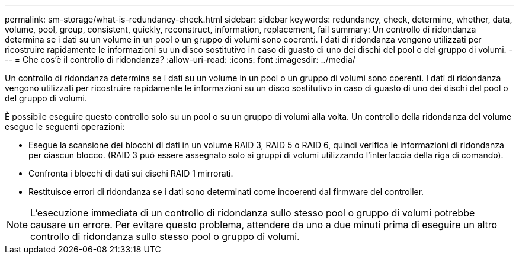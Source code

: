 ---
permalink: sm-storage/what-is-redundancy-check.html 
sidebar: sidebar 
keywords: redundancy, check, determine, whether, data, volume, pool, group, consistent, quickly, reconstruct, information, replacement, fail 
summary: Un controllo di ridondanza determina se i dati su un volume in un pool o un gruppo di volumi sono coerenti. I dati di ridondanza vengono utilizzati per ricostruire rapidamente le informazioni su un disco sostitutivo in caso di guasto di uno dei dischi del pool o del gruppo di volumi. 
---
= Che cos'è il controllo di ridondanza?
:allow-uri-read: 
:icons: font
:imagesdir: ../media/


[role="lead"]
Un controllo di ridondanza determina se i dati su un volume in un pool o un gruppo di volumi sono coerenti. I dati di ridondanza vengono utilizzati per ricostruire rapidamente le informazioni su un disco sostitutivo in caso di guasto di uno dei dischi del pool o del gruppo di volumi.

È possibile eseguire questo controllo solo su un pool o su un gruppo di volumi alla volta. Un controllo della ridondanza del volume esegue le seguenti operazioni:

* Esegue la scansione dei blocchi di dati in un volume RAID 3, RAID 5 o RAID 6, quindi verifica le informazioni di ridondanza per ciascun blocco. (RAID 3 può essere assegnato solo ai gruppi di volumi utilizzando l'interfaccia della riga di comando).
* Confronta i blocchi di dati sui dischi RAID 1 mirrorati.
* Restituisce errori di ridondanza se i dati sono determinati come incoerenti dal firmware del controller.


[NOTE]
====
L'esecuzione immediata di un controllo di ridondanza sullo stesso pool o gruppo di volumi potrebbe causare un errore. Per evitare questo problema, attendere da uno a due minuti prima di eseguire un altro controllo di ridondanza sullo stesso pool o gruppo di volumi.

====